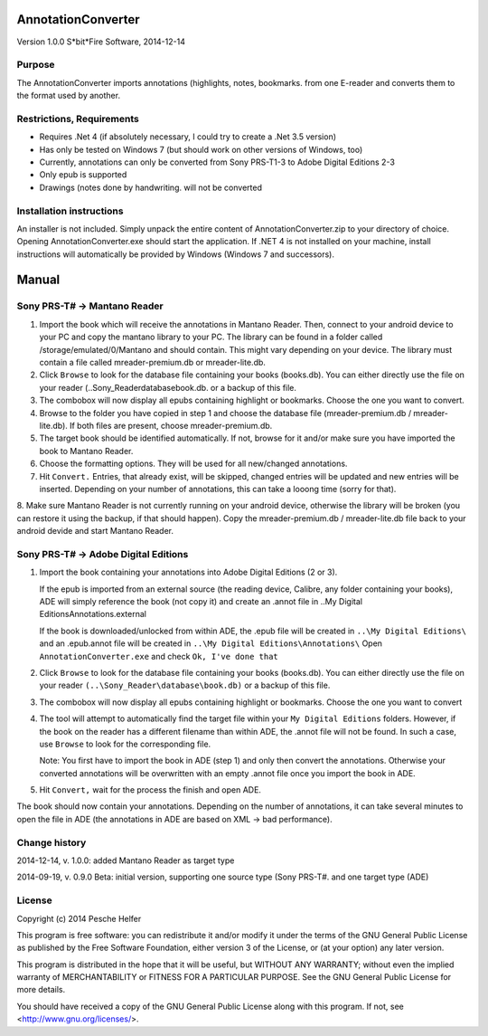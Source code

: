 AnnotationConverter
===================
Version 1.0.0
S*bit*Fire Software, 2014-12-14


Purpose
-------
The AnnotationConverter imports annotations (highlights, notes, bookmarks.  
from one E-reader and converts them to the format used by another.


Restrictions, Requirements
--------------------------
• Requires .Net 4 (if absolutely necessary, I could try to create a .Net 3.5 version)
• Has only be tested on Windows 7 (but should work on other versions of Windows, too)
• Currently, annotations can only be converted from Sony PRS-T1-3 to Adobe Digital Editions 2-3
• Only epub is supported
• Drawings (notes done by handwriting.  will not be converted


Installation instructions
-------------------------
An installer is not included.
Simply unpack the entire content of AnnotationConverter.zip to your directory of choice.
Opening AnnotationConverter.exe should start the application.
If .NET 4 is not installed on your machine, install instructions will automatically be provided by Windows (Windows 7 and successors).


Manual
======


Sony PRS-T# -> Mantano Reader
-----------------------------
1.  Import the book which will receive the annotations in Mantano Reader. Then, connect to your android device to your PC and copy the mantano library to your PC. The library can be found in a folder called /storage/emulated/0/Mantano and should contain. This might vary depending on your device. The library must contain a file called mreader-premium.db or mreader-lite.db.

2.  Click ``Browse`` to look for the database file containing your books (books.db). You can either directly use the file on your reader (..\Sony_Reader\database\book.db.  or a backup of this file.

3.  The combobox will now display all epubs containing highlight or bookmarks. Choose the one you want to convert.

4.  Browse to the folder you have copied in step 1 and choose the database file (mreader-premium.db / mreader-lite.db). If both files are present, choose mreader-premium.db.

5.  The target book should be identified automatically. If not, browse for it and/or make sure you have imported the book to Mantano Reader.

6.  Choose the formatting options. They will be used for all new/changed annotations.

7.  Hit ``Convert.`` Entries, that already exist, will be skipped, changed entries will be updated and new entries will be inserted. Depending on your number of annotations, this can take a looong time (sorry for that).

8.  Make sure Mantano Reader is not currently running on your android device, otherwise the library will be broken (you can restore it using the backup, if that should happen).
Copy the mreader-premium.db / mreader-lite.db file back to your android devide and start Mantano Reader.


Sony PRS-T# -> Adobe Digital Editions
-------------------------------------
1.  Import the book containing your annotations into Adobe Digital Editions (2 or 3).

    If the epub is imported from an external source (the reading device, Calibre, any folder containing your books), ADE will simply reference the book (not copy it) and create an .annot file in ..\My Digital Editions\Annotations\.external

    If the book is downloaded/unlocked from within ADE, the .epub file will be created in 
    ``..\My Digital Editions\``
    and an .epub.annot file will be created in
    ``..\My Digital Editions\Annotations\``
    Open ``AnnotationConverter.exe`` and check ``Ok, I've done that``

2.  Click ``Browse`` to look for the database file containing your books (books.db). You can either directly use the file on your reader ``(..\Sony_Reader\database\book.db)`` or a backup of this file.

3.  The combobox will now display all epubs containing highlight or bookmarks. Choose the one you want to convert

4.  The tool will attempt to automatically find the target file within your ``My Digital Editions`` folders. However, if the book on the reader has a different filename than within ADE, the .annot file will not be found. In such a case, use ``Browse`` to look for the corresponding file.

    Note: You first have to import the book in ADE (step 1) and only then convert the annotations. Otherwise your converted annotations will be overwritten with an empty .annot file once you import the book in ADE.

5.  Hit ``Convert,`` wait for the process the finish and open ADE.

The book should now contain your annotations. Depending on the number of annotations, it can take several minutes to open the file in ADE (the annotations in ADE are based on XML -> bad performance).


Change history
--------------
2014-12-14, v. 1.0.0:
added Mantano Reader as target type

2014-09-19, v. 0.9.0 Beta:
initial version, supporting one source type (Sony PRS-T#.  and one target type (ADE)



License
-------
Copyright (c) 2014 Pesche Helfer

This program is free software: you can redistribute it and/or modify
it under the terms of the GNU General Public License as published by
the Free Software Foundation, either version 3 of the License, or
(at your option) any later version.

This program is distributed in the hope that it will be useful,
but WITHOUT ANY WARRANTY; without even the implied warranty of
MERCHANTABILITY or FITNESS FOR A PARTICULAR PURPOSE.  See the
GNU General Public License for more details.

You should have received a copy of the GNU General Public License
along with this program.  If not, see <http://www.gnu.org/licenses/>.
